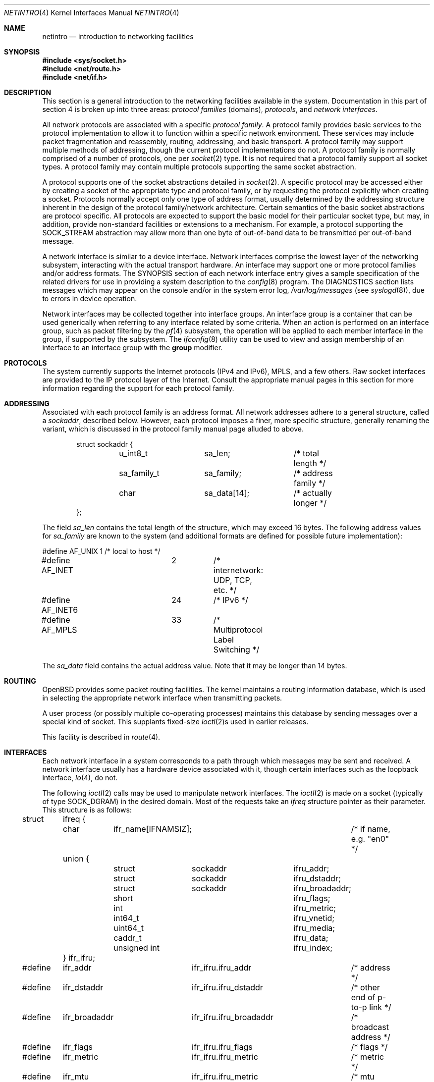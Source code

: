 .\"	$OpenBSD: netintro.4,v 1.54 2024/09/23 20:37:42 kn Exp $
.\"	$NetBSD: netintro.4,v 1.4 1995/10/19 08:03:40 jtc Exp $
.\"
.\" Copyright (c) 1983, 1990, 1991, 1993
.\"	The Regents of the University of California.  All rights reserved.
.\"
.\" Redistribution and use in source and binary forms, with or without
.\" modification, are permitted provided that the following conditions
.\" are met:
.\" 1. Redistributions of source code must retain the above copyright
.\"    notice, this list of conditions and the following disclaimer.
.\" 2. Redistributions in binary form must reproduce the above copyright
.\"    notice, this list of conditions and the following disclaimer in the
.\"    documentation and/or other materials provided with the distribution.
.\" 3. Neither the name of the University nor the names of its contributors
.\"    may be used to endorse or promote products derived from this software
.\"    without specific prior written permission.
.\"
.\" THIS SOFTWARE IS PROVIDED BY THE REGENTS AND CONTRIBUTORS ``AS IS'' AND
.\" ANY EXPRESS OR IMPLIED WARRANTIES, INCLUDING, BUT NOT LIMITED TO, THE
.\" IMPLIED WARRANTIES OF MERCHANTABILITY AND FITNESS FOR A PARTICULAR PURPOSE
.\" ARE DISCLAIMED.  IN NO EVENT SHALL THE REGENTS OR CONTRIBUTORS BE LIABLE
.\" FOR ANY DIRECT, INDIRECT, INCIDENTAL, SPECIAL, EXEMPLARY, OR CONSEQUENTIAL
.\" DAMAGES (INCLUDING, BUT NOT LIMITED TO, PROCUREMENT OF SUBSTITUTE GOODS
.\" OR SERVICES; LOSS OF USE, DATA, OR PROFITS; OR BUSINESS INTERRUPTION)
.\" HOWEVER CAUSED AND ON ANY THEORY OF LIABILITY, WHETHER IN CONTRACT, STRICT
.\" LIABILITY, OR TORT (INCLUDING NEGLIGENCE OR OTHERWISE) ARISING IN ANY WAY
.\" OUT OF THE USE OF THIS SOFTWARE, EVEN IF ADVISED OF THE POSSIBILITY OF
.\" SUCH DAMAGE.
.\"
.\"     @(#)netintro.4	8.2 (Berkeley) 11/30/93
.\"
.Dd $Mdocdate: September 23 2024 $
.Dt NETINTRO 4
.Os
.Sh NAME
.Nm netintro
.Nd introduction to networking facilities
.Sh SYNOPSIS
.In sys/socket.h
.In net/route.h
.In net/if.h
.Sh DESCRIPTION
This section is a general introduction to the networking facilities
available in the system.
Documentation in this part of section
4 is broken up into three areas:
.Em protocol families
(domains),
.Em protocols ,
and
.Em network interfaces .
.Pp
All network protocols are associated with a specific
.Em protocol family .
A protocol family provides basic services to the protocol
implementation to allow it to function within a specific
network environment.
These services may include packet fragmentation and reassembly, routing,
addressing, and basic transport.
A protocol family may support multiple methods of addressing, though
the current protocol implementations do not.
A protocol family is normally comprised of a number of protocols, one per
.Xr socket 2
type.
It is not required that a protocol family support all socket types.
A protocol family may contain multiple protocols supporting the same socket
abstraction.
.Pp
A protocol supports one of the socket abstractions detailed in
.Xr socket 2 .
A specific protocol may be accessed either by creating a
socket of the appropriate type and protocol family, or
by requesting the protocol explicitly when creating a socket.
Protocols normally accept only one type of address format,
usually determined by the addressing structure inherent in
the design of the protocol family/network architecture.
Certain semantics of the basic socket abstractions are
protocol specific.
All protocols are expected to support the basic model for their particular
socket type, but may, in addition, provide non-standard facilities or
extensions to a mechanism.
For example, a protocol supporting the
.Dv SOCK_STREAM
abstraction may allow more than one byte of out-of-band
data to be transmitted per out-of-band message.
.Pp
A network interface is similar to a device interface.
Network interfaces comprise the lowest layer of the
networking subsystem, interacting with the actual transport
hardware.
An interface may support one or more protocol families and/or address formats.
The SYNOPSIS section of each network interface entry gives a sample
specification of the related drivers for use in providing a system description
to the
.Xr config 8
program.
The DIAGNOSTICS section lists messages which may appear on the console
and/or in the system error log,
.Pa /var/log/messages
(see
.Xr syslogd 8 ) ,
due to errors in device operation.
.Pp
Network interfaces may be collected together into interface groups.
An interface group is a container that can be used generically when
referring to any interface related by some criteria.
When an action is performed on an interface group, such as packet
filtering by the
.Xr pf 4
subsystem, the operation will be applied to each member interface in the
group, if supported by the subsystem.
The
.Xr ifconfig 8
utility can be used to view and assign membership of an interface to an
interface group with the
.Cm group
modifier.
.Sh PROTOCOLS
The system currently supports the
Internet protocols (IPv4 and IPv6),
MPLS,
and a few others.
Raw socket interfaces are provided to the IP protocol
layer of the
Internet.
Consult the appropriate manual pages in this section for more
information regarding the support for each protocol family.
.Sh ADDRESSING
Associated with each protocol family is an address
format.
All network addresses adhere to a general structure, called a
.Vt sockaddr ,
described below.
However, each protocol imposes a finer, more specific structure, generally
renaming the variant, which is discussed in the protocol family manual
page alluded to above.
.Bd -literal -offset indent
struct sockaddr {
	u_int8_t	sa_len;		/* total length */
	sa_family_t	sa_family;	/* address family */
	char		sa_data[14];	/* actually longer */
};
.Ed
.Pp
The field
.Va sa_len
contains the total length of the structure,
which may exceed 16 bytes.
The following address values for
.Va sa_family
are known to the system
(and additional formats are defined for possible future implementation):
.Bd -literal
#define AF_UNIX		1	/* local to host */
#define AF_INET		2	/* internetwork: UDP, TCP, etc. */
#define AF_INET6	24	/* IPv6 */
#define AF_MPLS		33	/* Multiprotocol Label Switching */
.Ed
.Pp
The
.Va sa_data
field contains the actual address value.
Note that it may be longer than 14 bytes.
.Sh ROUTING
.Ox
provides some packet routing facilities.
The kernel maintains a routing information database, which
is used in selecting the appropriate network interface when
transmitting packets.
.Pp
A user process (or possibly multiple co-operating processes)
maintains this database by sending messages over a special kind
of socket.
This supplants fixed-size
.Xr ioctl 2 Ns s
used in earlier releases.
.Pp
This facility is described in
.Xr route 4 .
.Sh INTERFACES
Each network interface in a system corresponds to a
path through which messages may be sent and received.
A network interface usually has a hardware device associated with it,
though certain interfaces such as the loopback interface,
.Xr lo 4 ,
do not.
.Pp
The following
.Xr ioctl 2
calls may be used to manipulate network interfaces.
The
.Xr ioctl 2
is made on a socket (typically of type
.Dv SOCK_DGRAM )
in the desired domain.
Most of the requests
take an
.Vt ifreq
structure pointer as their parameter.
This structure is as follows:
.Bd -literal
struct	ifreq {
	char	ifr_name[IFNAMSIZ];		/* if name, e.g. "en0" */
	union {
		struct	sockaddr	ifru_addr;
		struct	sockaddr	ifru_dstaddr;
		struct	sockaddr	ifru_broadaddr;
		short			ifru_flags;
		int			ifru_metric;
		int64_t			ifru_vnetid;
		uint64_t		ifru_media;
		caddr_t			ifru_data;
		unsigned int		ifru_index;
	} ifr_ifru;
#define	ifr_addr	ifr_ifru.ifru_addr	/* address */
#define	ifr_dstaddr	ifr_ifru.ifru_dstaddr	/* other end of p-to-p link */
#define	ifr_broadaddr	ifr_ifru.ifru_broadaddr	/* broadcast address */
#define	ifr_flags	ifr_ifru.ifru_flags	/* flags */
#define	ifr_metric	ifr_ifru.ifru_metric	/* metric */
#define	ifr_mtu		ifr_ifru.ifru_metric	/* mtu (overload) */
#define	ifr_hardmtu	ifr_ifru.ifru_metric	/* hardmtu (overload) */
#define	ifr_media	ifr_ifru.ifru_media	/* media options */
#define	ifr_rdomainid	ifr_ifru.ifru_metric	/* VRF instance (overload) */
#define ifr_vnetid	ifr_ifru.ifru_vnetid	/* Virtual Net Id */
#define ifr_ttl		ifr_ifru.ifru_metric	/* tunnel TTL (overload) */
#define ifr_df		ifr_ifru.ifru_metric	/* tunnel DF (overload) */
#define	ifr_data	ifr_ifru.ifru_data	/* for use by interface */
#define ifr_index	ifr_ifru.ifru_index	/* interface index */
#define ifr_llprio	ifr_ifru.ifru_metric	/* link layer priority */
#define ifr_hdrprio	ifr_ifru.ifru_metric	/* header prio field config */
#define ifr_pwe3	ifr_ifru.ifru_metric	/* PWE3 type */
};
.Ed
.Pp
The supported
.Xr ioctl 2
requests are:
.Bl -tag -width Ds
.It Dv SIOCSIFADDR Fa "struct ifreq *"
Set the interface address for a protocol family.
Following the address assignment, the
.Dq initialization
routine for the
interface is called.
.Pp
This call has been deprecated and superseded by the
.Dv SIOCAIFADDR
call, described below.
.It Dv SIOCSIFDSTADDR Fa "struct ifreq *"
Set the point-to-point address for a protocol family and interface.
.Pp
This call has been deprecated and superseded by the
.Dv SIOCAIFADDR
call, described below.
.It Dv SIOCSIFBRDADDR Fa "struct ifreq *"
Set the broadcast address for a protocol family and interface.
.Pp
This call has been deprecated and superseded by the
.Dv SIOCAIFADDR
call, described below.
.It Dv SIOCGIFADDR Fa "struct ifreq *"
Get the interface address for a protocol family.
.It Dv SIOCGIFDSTADDR Fa "struct ifreq *"
Get the point-to-point address for a protocol family and interface.
.It Dv SIOCGIFBRDADDR Fa "struct ifreq *"
Get the broadcast address for a protocol family and interface.
.It Dv SIOCGIFDESCR Fa "struct ifreq *"
Get the interface description, returned in the
.Va ifru_data
field.
.It Dv SIOCSIFDESCR Fa "struct ifreq *"
Set the interface description to the value of the
.Va ifru_data
field, limited to the size of
.Dv IFDESCRSIZE .
.It Dv SIOCSIFFLAGS Fa "struct ifreq *"
Set the interface flags.
If the interface is marked down, any processes currently routing packets
through the interface are notified; some interfaces may be reset so that
incoming packets are no longer received.
When marked up again, the interface is reinitialized.
.It Dv SIOCGIFFLAGS Fa "struct ifreq *"
Get the interface flags.
.It Dv SIOCGIFXFLAGS Fa "struct ifreq *"
Get the extended interface flags.
.It Dv SIOCGIFMTU Fa "struct ifreq *"
Get the current MTU of the interface.
.It Dv SIOCGIFHARDMTU Fa "struct ifreq *"
Get the maximum hardware MTU of the interface.
.It Dv SIOCSIFMEDIA Fa "struct ifreq *"
Set the interface media settings.
See
.Xr ifmedia 4
for possible values.
.It Dv SIOCGIFMEDIA Fa "struct ifmediareq *"
Get the interface media settings.
The
.Vt ifmediareq
structure is as follows:
.Bd -literal
struct ifmediareq {
	char		ifm_name[IFNAMSIZ];	/* if name, e.g. "en0" */
	uint64_t	ifm_current;		/* get/set current media options */
	uint64_t	ifm_mask;		/* don't care mask */
	uint64_t	ifm_status;		/* media status */
	uint64_t	ifm_active;		/* active options */
	int		ifm_count;		/* # entries in ifm_ulist array */
	uint64_t	*ifm_ulist;		/* media words */
};
.Ed
.Pp
See
.Xr ifmedia 4
for interpreting this value.
.It Dv SIOCSIFMETRIC Fa "struct ifreq *"
Set the interface routing metric.
The metric is used only by user-level routers.
.It Dv SIOCGIFMETRIC Fa "struct ifreq *"
Get the interface metric.
.It Dv SIOCSIFPRIORITY Fa "struct ifreq *"
Set the interface routing priority.
The interface routing priority influences the resulting routing priority of
new static routes added to the kernel using the specified interface.
The value is in the range of 0 to 16 with smaller numbers being better.
.It Dv SIOCGIFPRIORITY Fa "struct ifreq *"
Get the interface priority.
.It Dv SIOCGIFRDOMAIN Fa "struct ifreq *"
Get the interface routing domain.
This identifies which routing table is used for the interface.
.It Dv SIOCAIFADDR Fa "struct ifaliasreq *"
An interface may have more than one address associated with it
in some protocols.
This request provides a means to add additional addresses (or modify
characteristics of the primary address if the default address for the
address family is specified).
.Pp
Rather than making separate calls to set destination or broadcast addresses,
or network masks (now an integral feature of multiple protocols), a separate
structure,
.Vt ifaliasreq ,
is used to specify all three facets simultaneously (see below).
One would use a slightly tailored version of this structure specific
to each family (replacing each
.Vt sockaddr
by one
of the family-specific type).
One should always set the length of a
.Vt sockaddr ,
as described in
.Xr ioctl 2 .
.Pp
The
.Vt ifaliasreq
structure is as follows:
.Bd -literal
struct ifaliasreq {
	char	ifra_name[IFNAMSIZ];		/* if name, e.g. "en0" */
	union {
		struct	sockaddr ifrau_addr;
		int	ifrau_align;
	 } ifra_ifrau;
#ifndef ifra_addr
#define ifra_addr	ifra_ifrau.ifrau_addr
#endif
	struct	sockaddr ifra_dstaddr;
#define	ifra_broadaddr	ifra_dstaddr
	struct	sockaddr ifra_mask;
};
.Ed
.It Dv SIOCDIFADDR Fa "struct ifreq *"
This request deletes the specified address from the list
associated with an interface.
It also uses the
.Vt ifaliasreq
structure to allow for the possibility of protocols allowing
multiple masks or destination addresses, and also adopts the
convention that specification of the default address means
to delete the first address for the interface belonging to
the address family in which the original socket was opened.
.It Dv SIOCGIFCONF Fa "struct ifconf *"
Get the interface configuration list.
This request takes an
.Vt ifconf
structure (see below) as a value-result parameter.
The
.Va ifc_len
field should be initially set to the size of the buffer
pointed to by
.Va ifc_buf .
On return it will contain the length, in bytes, of the
configuration list.
.Pp
Alternately, if the
.Va ifc_len
passed in is set to 0,
.Dv SIOCGIFCONF
will set
.Va ifc_len
to the size that
.Va ifc_buf
needs to be to fit the entire configuration list and will not
fill in the other parameters.
This is useful for determining the exact size that
.Va ifc_buf
needs to be in advance.
Note, however, that this is an extension
that not all operating systems support.
.Bd -literal
struct	ifconf {
	int	ifc_len;		/* size of associated buffer */
	union {
		caddr_t	ifcu_buf;
		struct	ifreq *ifcu_req;
	} ifc_ifcu;
#define	ifc_buf	ifc_ifcu.ifcu_buf	/* buffer address */
#define	ifc_req	ifc_ifcu.ifcu_req	/* array of structures returned */
};
.Ed
.It Dv SIOCIFCREATE Fa "struct ifreq *"
Attempt to create the specified interface.
.It Dv SIOCIFDESTROY Fa "struct ifreq *"
Attempt to destroy the specified interface.
.It Dv SIOCIFGCLONERS Fa "struct if_clonereq *"
Get the list of clonable interfaces.
This request takes an
.Vt if_clonereq
structure pointer (see below) as a value-result parameter.
The
.Va ifcr_count
field should be set to the number of
.Dv IFNAMSIZ Ns -sized
strings that can fit in the buffer pointed to by
.Va ifcr_buffer .
On return,
.Va ifcr_total
will be set to the number of clonable interfaces, and the buffer pointed
to by
.Va ifcr_buffer
will be filled with the names of clonable interfaces aligned on
.Dv IFNAMSIZ
boundaries.
.Pp
The
.Vt if_clonereq
structure is as follows:
.Bd -literal
struct if_clonereq {
	int   ifcr_total;  /* total cloners (out) */
	int   ifcr_count;  /* room for this many in user buffer */
	char *ifcr_buffer; /* buffer for cloner names */
};
.Ed
.It Dv SIOCAIFGROUP Fa "struct ifgroupreq *"
Associate the interface named by
.Va ifgr_name
with the interface group named by
.Va ifgr_group .
The
.Vt ifgroupreq
structure is as follows:
.Bd -literal
struct ifg_req {
	union {
		char			 ifgrqu_group[IFNAMSIZ];
		char			 ifgrqu_member[IFNAMSIZ];
	} ifgrq_ifgrqu;
#define	ifgrq_group	ifgrq_ifgrqu.ifgrqu_group
#define	ifgrq_member	ifgrq_ifgrqu.ifgrqu_member
};

struct ifgroupreq {
	char	ifgr_name[IFNAMSIZ];
	u_int	ifgr_len;
	union {
		char			 ifgru_group[IFNAMSIZ];
		struct	ifg_req		*ifgru_groups;
		struct	ifg_attrib	 ifgru_attrib;
	} ifgr_ifgru;
#define ifgr_group	ifgr_ifgru.ifgru_group
#define ifgr_groups	ifgr_ifgru.ifgru_groups
#define ifgr_attrib	ifgr_ifgru.ifgru_attrib
};
.Ed
.It Dv SIOCGIFGROUP Fa "struct ifgroupreq *"
Retrieve the list of groups for which an interface is a member.
The interface is named by
.Va ifgr_name .
On enter, the amount of memory in which the group names will
be written is stored in
.Va ifgr_len ,
and the group names themselves will be written to the memory
pointed to by
.Va ifgr_groups .
On return, the amount of memory actually written is returned in
.Va ifgr_len .
.Pp
Alternately, if the
.Va ifgr_len
passed in is set to 0,
.Dv SIOCGIFGROUP
will set
.Va ifgr_len
to the size that
.Va ifgr_groups
needs to be to fit the entire group list and will not
fill in the other parameters.
This is useful for determining the exact size that
.Va ifgr_groups
needs to be in advance.
.It Dv SIOCDIFGROUP Fa "struct ifgroupreq *"
Remove the membership of the interface named by
.Va ifgr_name
from the group
.Va ifgr_group .
.El
.Sh SEE ALSO
.Xr netstat 1 ,
.Xr ioctl 2 ,
.Xr socket 2 ,
.Xr arp 4 ,
.Xr bridge 4 ,
.Xr ifmedia 4 ,
.Xr inet 4 ,
.Xr intro 4 ,
.Xr ip 4 ,
.Xr ip6 4 ,
.Xr lo 4 ,
.Xr mpe 4 ,
.Xr pf 4 ,
.Xr tcp 4 ,
.Xr udp 4 ,
.Xr unix 4 ,
.Xr hosts 5 ,
.Xr bgpd 8 ,
.Xr config 8 ,
.Xr ifconfig 8 ,
.Xr mrouted 8 ,
.Xr netstart 8 ,
.Xr ospfd 8 ,
.Xr ripd 8 ,
.Xr route 8
.Sh HISTORY
The
.Nm
manual appeared in
.Bx 4.3 Tahoe .
